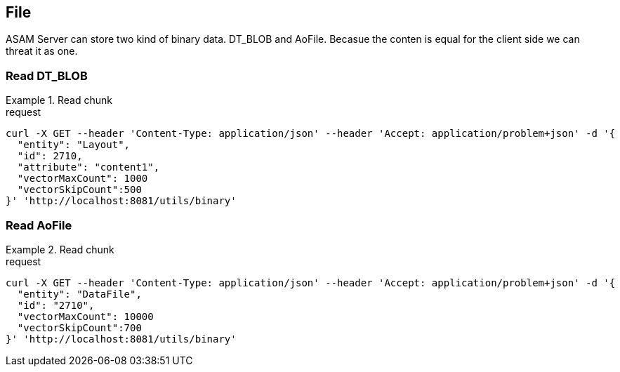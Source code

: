 == File
:Author:    Andreas Krantz
:Email:     totonga@gmail.com

****
ASAM Server can store two kind of binary data. DT_BLOB and AoFile.
Becasue the conten is equal for the client side we can threat it as one.
****

=== Read DT_BLOB 

.Read chunk
================================
.request
[source,json]
----
curl -X GET --header 'Content-Type: application/json' --header 'Accept: application/problem+json' -d '{
  "entity": "Layout",
  "id": 2710,
  "attribute": "content1",
  "vectorMaxCount": 1000
  "vectorSkipCount":500
}' 'http://localhost:8081/utils/binary'
----

================================

=== Read AoFile

.Read chunk
================================
.request
[source,json]
----
curl -X GET --header 'Content-Type: application/json' --header 'Accept: application/problem+json' -d '{
  "entity": "DataFile",
  "id": "2710",
  "vectorMaxCount": 10000
  "vectorSkipCount":700
}' 'http://localhost:8081/utils/binary'
----

================================
